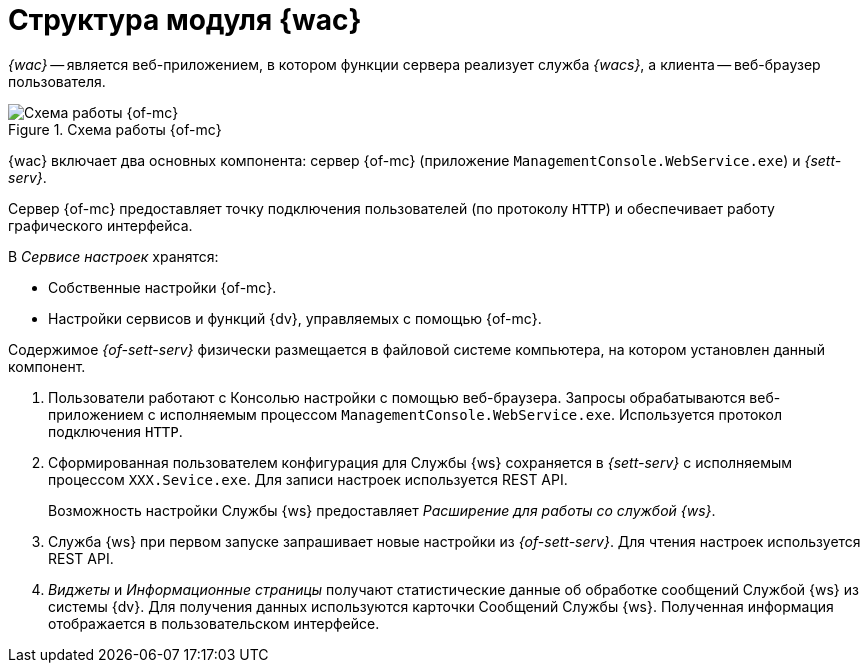 = Структура модуля {wac}

_{wac}_ -- является веб-приложением, в котором функции сервера реализует служба _{wacs}_, а клиента -- веб-браузер пользователя.

.Схема работы {of-mc}
image::connection-scheme.png[Схема работы {of-mc}]

{wac} включает два основных компонента: сервер {of-mc} (приложение `ManagementConsole.WebService.exe`) и _{sett-serv}_.

Сервер {of-mc} предоставляет точку подключения пользователей (по протоколу `HTTP`) и обеспечивает работу графического интерфейса.
//, а также среду функционирования для _расширений_ {of-mc}.

.В _Сервисе настроек_ хранятся:

* Собственные настройки {of-mc}.
* Настройки сервисов и функций {dv}, управляемых с помощью {of-mc}.

Содержимое _{of-sett-serv}_ физически размещается в файловой системе компьютера, на котором установлен данный компонент.

//Дополнительными компонентами {of-mc} являются _Расширения_, которые предоставляют функциональность для работы с управляемыми Модулем сервисами или функциями {dv}.
//
//.Расширения, как правило, включают в себя:
//* Дополнительные элементы пользовательского интерфейса: виджеты, информационные страницы и страницы настроек.
//* Программную логику.

//На следующем рисунке представлена схема подключений Модуля при работе со Службой {ws}.
//
//.Схема подключения модуля
//image:connection-scheme.png[Схема подключения модуля]

. Пользователи работают с Консолью настройки с помощью веб-браузера. Запросы обрабатываются веб-приложением с исполняемым процессом `ManagementConsole.WebService.exe`. Используется протокол подключения `HTTP`.
. Сформированная пользователем конфигурация для Службы {ws} сохраняется в _{sett-serv}_ с исполняемым процессом `XXX.Sevice.exe`. Для записи настроек используется REST API.
+
Возможность настройки Службы {ws} предоставляет _Расширение для работы со службой {ws}_.
+
. Служба {ws} при первом запуске запрашивает новые настройки из _{of-sett-serv}_. Для чтения настроек используется REST API.
. _Виджеты_ и _Информационные страницы_ получают статистические данные об обработке сообщений Службой {ws} из системы {dv}. Для получения данных используются карточки Сообщений Службы {ws}. Полученная информация отображается в пользовательском интерфейсе.